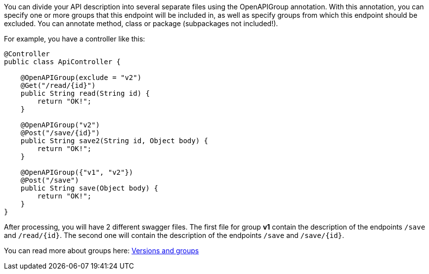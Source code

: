 You can divide your API description into several separate files using the OpenAPIGroup annotation.
With this annotation, you can specify one or more groups that this endpoint will be included in,
as well as specify groups from which this endpoint should be excluded. You can annotate method, class or package (subpackages not included!).

For example, you have a controller like this:

[source,java]
----
@Controller
public class ApiController {

    @OpenAPIGroup(exclude = "v2")
    @Get("/read/{id}")
    public String read(String id) {
        return "OK!";
    }

    @OpenAPIGroup("v2")
    @Post("/save/{id}")
    public String save2(String id, Object body) {
        return "OK!";
    }

    @OpenAPIGroup({"v1", "v2"})
    @Post("/save")
    public String save(Object body) {
        return "OK!";
    }
}
----

After processing, you will have 2 different swagger files. The first file for group *v1*
contain the description of the endpoints `/save` and `/read/{id}`. The second one will contain
the description of the endpoints `/save` and `/save/{id}`.

You can read more about groups here: xref:../versionsAndGroups.adoc[Versions and groups]
